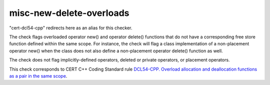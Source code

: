 .. title:: clang-tidy - misc-new-delete-overloads

misc-new-delete-overloads
=========================

"cert-dcl54-cpp" redirects here as an alias for this checker.

The check flags overloaded operator new() and operator delete() functions that
do not have a corresponding free store function defined within the same scope.
For instance, the check will flag a class implementation of a non-placement
operator new() when the class does not also define a non-placement operator
delete() function as well.

The check does not flag implicitly-defined operators, deleted or private
operators, or placement operators.

This check corresponds to CERT C++ Coding Standard rule `DCL54-CPP. Overload allocation and deallocation functions as a pair in the same scope
<https://www.securecoding.cert.org/confluence/display/cplusplus/DCL54-CPP.+Overload+allocation+and+deallocation+functions+as+a+pair+in+the+same+scope>`_.
